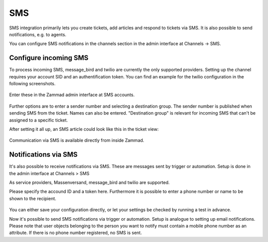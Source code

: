 SMS
***

SMS integration primarily lets you create tickets, add articles and respond to
tickets via SMS. It is also possible to send notifications, e.g. to agents.

You can configure SMS notifications in the channels section in the admin
interface at Channels -> SMS. 

Configure incoming SMS
----------------------

To process incoming SMS, message_bird and twilio are currently the only
supported providers. Setting up the channel requires your account SID and an
authentification token. You can find an example for the twilio configuration in
the following screenshots.

.. figure:: /images/channels/sms/sms_twilio1.png
   :alt: Twilio settings
   :align: center


Enter these in the Zammad admin interface at SMS accounts. 

.. figure:: /images/channels/sms/sms_channel_settings.png
   :alt: Channel settings SMS
   :align: center


Further options are to enter a sender number and selecting a destination group.
The sender number is published when sending SMS from the ticket. Names
can also be entered. "Destination group" is relevant for incoming SMS
that can't be assigned to a specific ticket. 

After setting it all up, an SMS article could look like this in the ticket view:

.. figure:: /images/channels/sms/sms_ticket_creation.png
   :alt: Channel settings SMS
   :align: center

Communication via SMS is available directly from inside Zammad. 

Notifications via SMS
---------------------

It's also possible to receive notifications via SMS. These are messages sent by
trigger or automation. Setup is done in the admin interface at Channels > SMS

As service providers, Massenversand, message_bird and twilio are supported.

Please specify the accound ID and a token here. Furthermore it is possible to
enter a phone number or name to be shown to the recipient. 

.. figure:: /images/channels/sms/sms_notification.png
   :alt: Notification settings
   :align: center

You can either save your configuration directly, or let your settings be 
checked by running a test in advance.

Now it's possible to send SMS notifications via trigger or automation. Setup
is analogue to setting up email notifications. Please note that user objects
belonging to the person you want to notify must contain a mobile phone number as
an attribute. If there is no phone number registered, no SMS is sent. 
